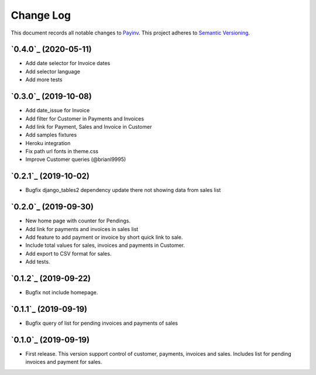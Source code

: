 ==========
Change Log
==========

This document records all notable changes to `Payinv <https://github.com/roramirez/payinv>`_.
This project adheres to `Semantic Versioning <https://semver.org/>`_.

`0.4.0`_ (2020-05-11)
---------------------
* Add date selector for Invoice dates
* Add selector language
* Add more tests

`0.3.0`_ (2019-10-08)
---------------------
* Add date_issue for Invoice
* Add filter for Customer in Payments and Invoices
* Add link for Payment, Sales and Invoice in Customer
* Add samples fixtures
* Heroku integration
* Fix path url fonts in theme.css
* Improve Customer queries (@brianl9995)

`0.2.1`_ (2019-10-02)
---------------------
* Bugfix django_tables2 dependency update there not showing data from sales list

`0.2.0`_ (2019-09-30)
---------------------
* New home page with counter for Pendings.
* Add link for payments and invoices in sales list
* Add feature to add payment or invoice by short quick link to sale.
* Include total values for sales, invoices and payments in Customer.
* Add export to CSV format for sales.
* Add tests.

`0.1.2`_ (2019-09-22)
---------------------
* Bugfix not include homepage.

`0.1.1`_ (2019-09-19)
---------------------
* Bugfix query of list for pending invoices and payments of sales

`0.1.0`_ (2019-09-19)
---------------------

* First release. This version support control of  customer, payments, invoices
  and sales.  Includes list for pending invoices and payment for sales.
